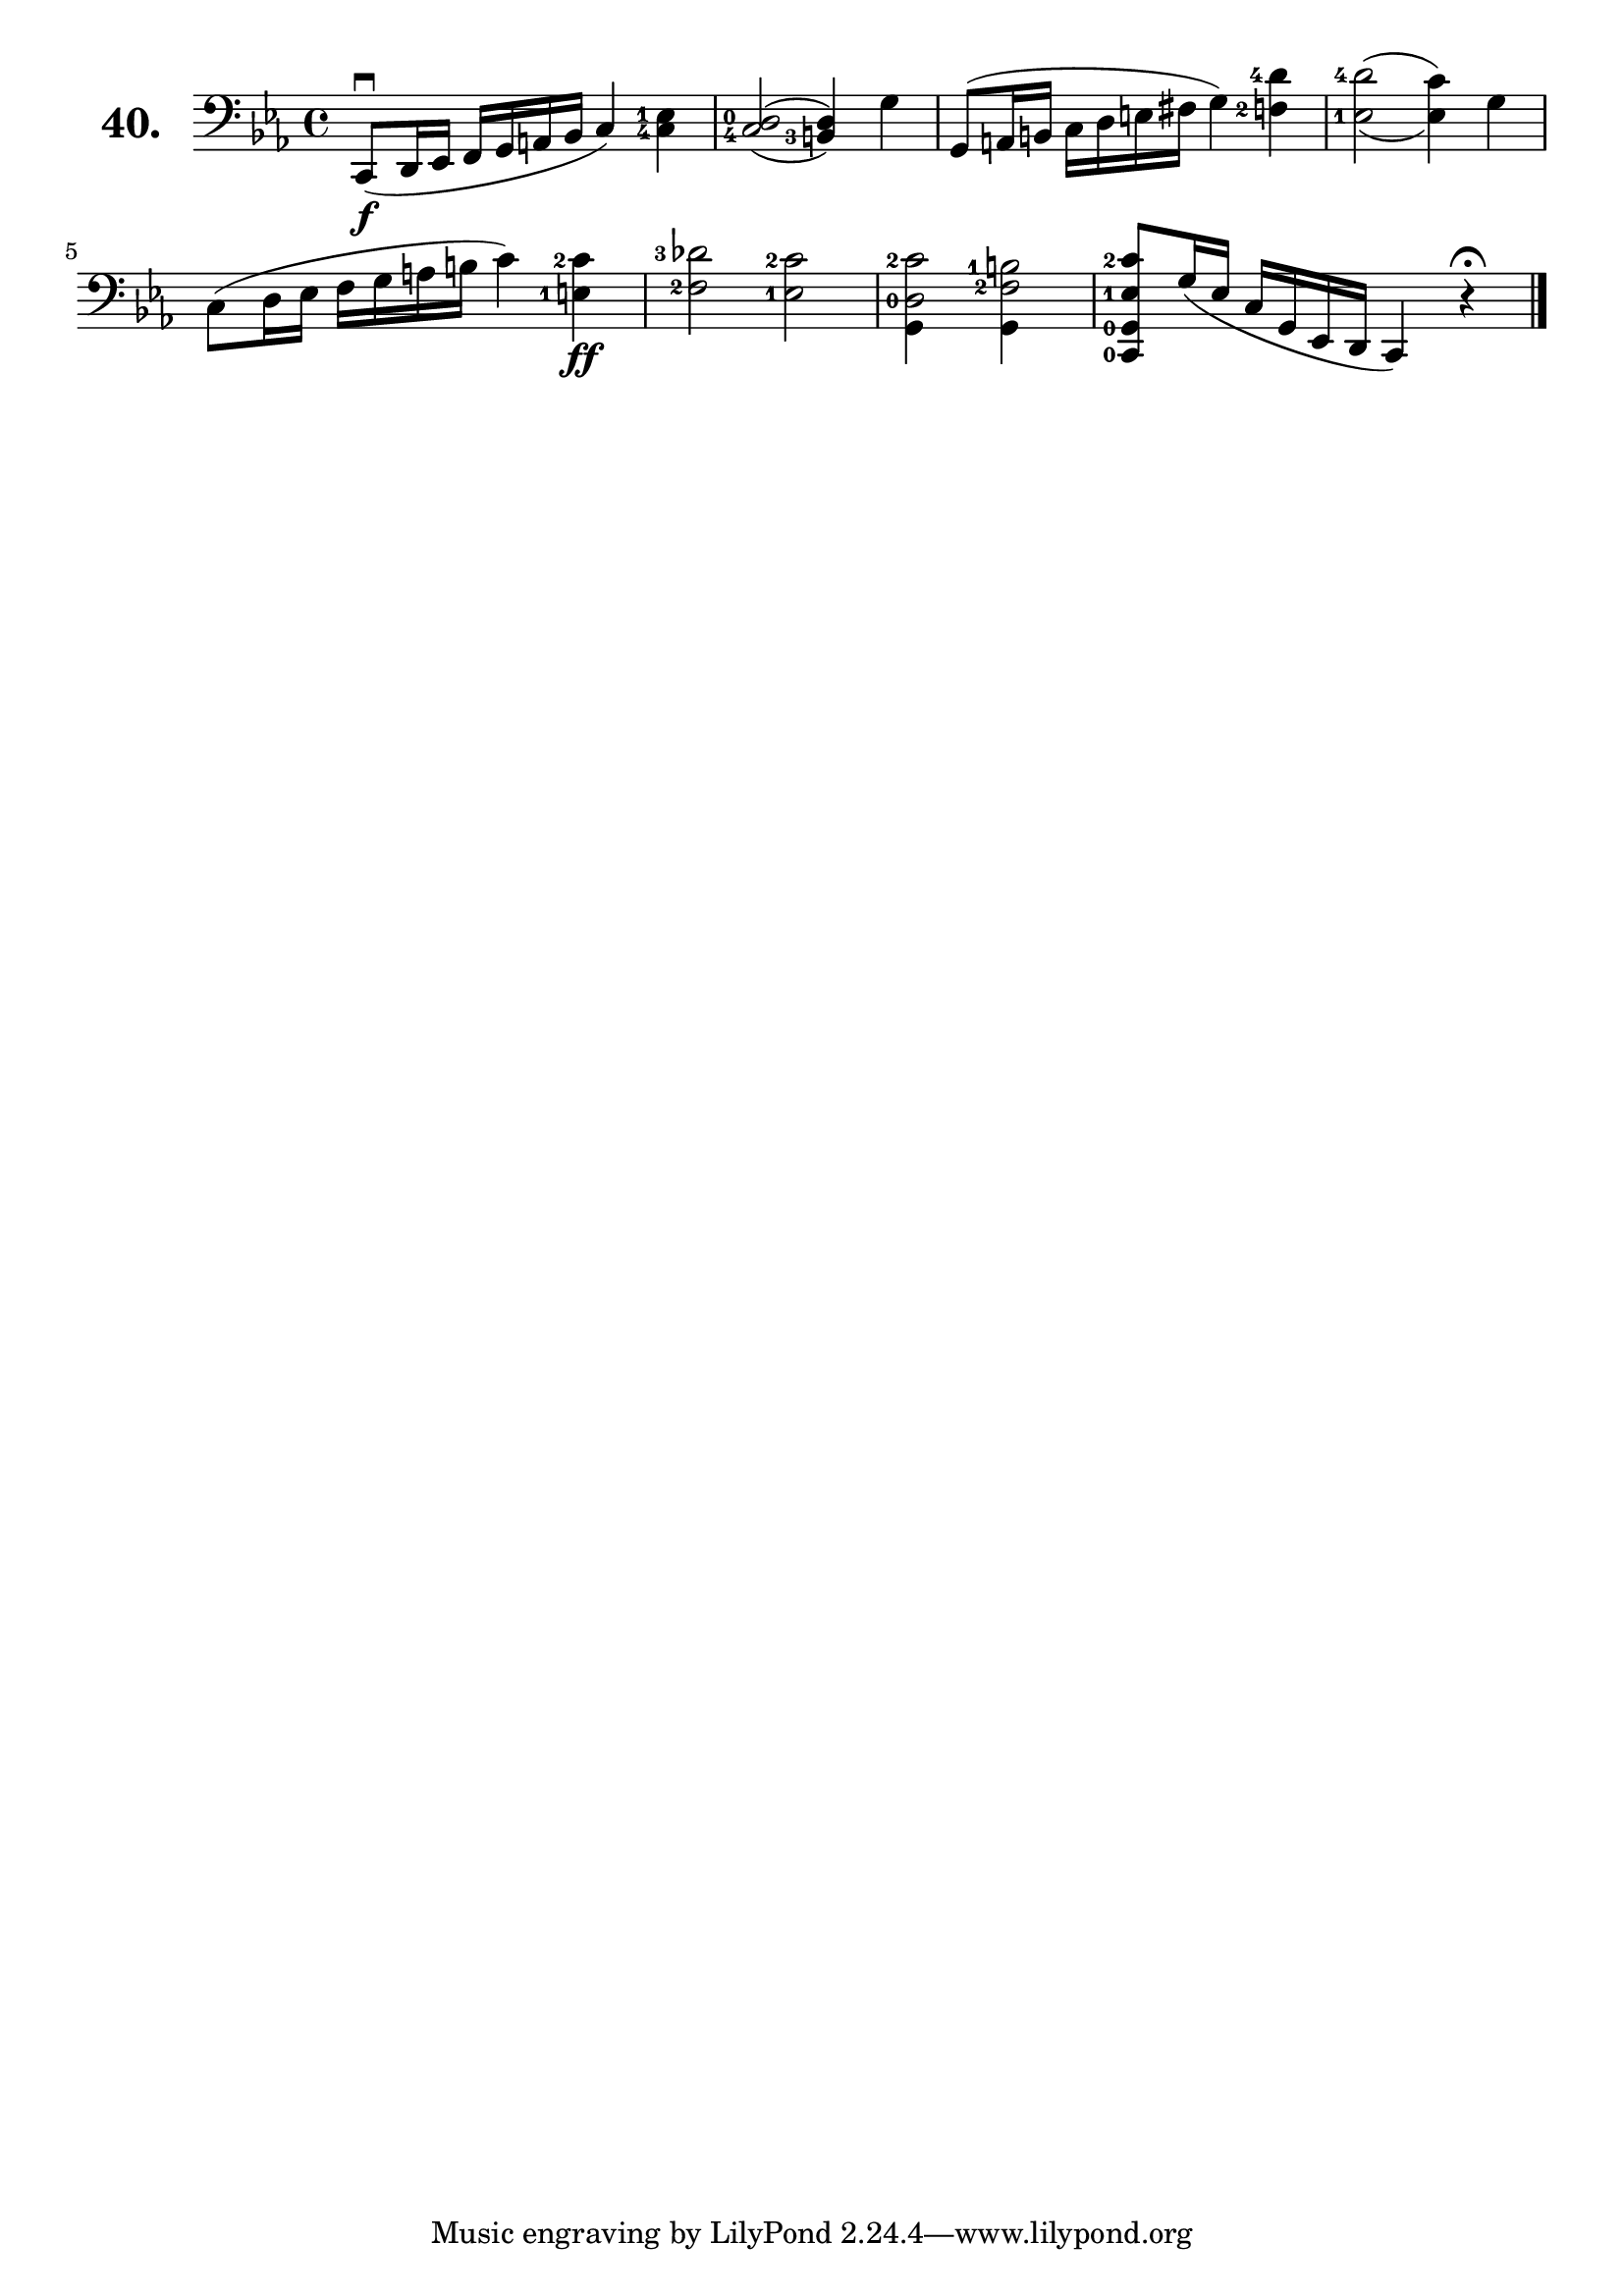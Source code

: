 \version "2.18.2"

\score {
  \new StaffGroup = "" \with {
    instrumentName = \markup { \bold \huge { \larger "40." }}
  }
  <<
    \new Staff = "celloI" \with { midiInstrument = #"cello" }
    \relative c, {
      \clef bass
      \key es \major
      \time 4/4

      \set fingeringOrientations = #'(left)
      c8\downbow\f( d16 es f g a bes c4) <c-4 es-1>  | %01
      \set doubleSlurs = ##t
      <c-4 d-0>2( <b-3 d>4) g'4                      | %02
      \set doubleSlurs = ##f
      g,8( a16 b c d e fis g4) <f-2 d'-4>            | %03
      \set doubleSlurs = ##t
      <es-1 d'-4>2( <es c'>4) g                      | %04
      \set doubleSlurs = ##f
      c,8( d16 es f g a b c4) <e,-1 c'-2>4\ff        | %05
      <f-2 des'-3>2 <es-1 c'-2>                      | %06

      %===================================================
      % Alternative line - compiles somewhat nicer:
      % credit: https://music.stackexchange.com/a/92315/42816

      \set fingeringOrientations = #'(left)
      <\tweak duration-log #4 g, d'-0 c'-2>2
      <\tweak duration-log #4 g f'-2 b-1>            | %07

      <c,-0 g'-0 es'-1 c'-2>8 g''16( es c g es d c4)
      r\fermata \bar "|."                            | %08
    }
  >>
  \layout {}
  \midi {}
  \header {
    composer = "Sebastian Lee"
    %opus = "Op. 70"
  }
}
